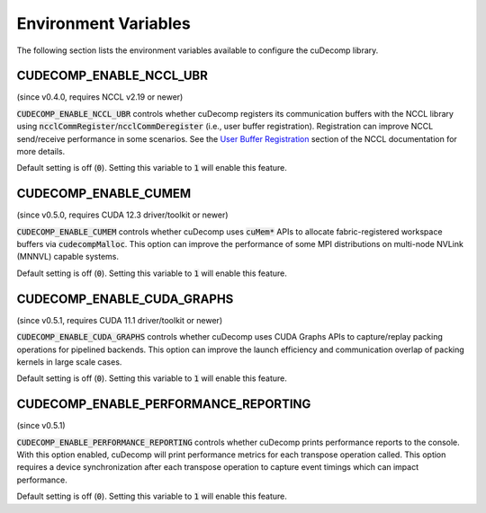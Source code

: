 .. _env-var-section-ref:

Environment Variables
==============================

The following section lists the environment variables available to configure the cuDecomp library.

CUDECOMP_ENABLE_NCCL_UBR
------------------------
(since v0.4.0, requires NCCL v2.19 or newer)

:code:`CUDECOMP_ENABLE_NCCL_UBR` controls whether cuDecomp registers its communication buffers with the NCCL library using :code:`ncclCommRegister`/:code:`ncclCommDeregister` (i.e., user buffer registration).
Registration can improve NCCL send/receive performance in some scenarios. See the `User Buffer Registration <https://docs.nvidia.com/deeplearning/nccl/user-guide/docs/usage/bufferreg.html>`_
section of the NCCL documentation for more details.

Default setting is off (:code:`0`). Setting this variable to :code:`1` will enable this feature.

CUDECOMP_ENABLE_CUMEM
------------------------
(since v0.5.0, requires CUDA 12.3 driver/toolkit or newer)

:code:`CUDECOMP_ENABLE_CUMEM` controls whether cuDecomp uses :code:`cuMem*` APIs to allocate fabric-registered workspace buffers via :code:`cudecompMalloc`. This option can improve the performance of
some MPI distributions on multi-node NVLink (MNNVL) capable systems.

Default setting is off (:code:`0`). Setting this variable to :code:`1` will enable this feature.

CUDECOMP_ENABLE_CUDA_GRAPHS
---------------------------
(since v0.5.1, requires CUDA 11.1 driver/toolkit or newer)

:code:`CUDECOMP_ENABLE_CUDA_GRAPHS` controls whether cuDecomp uses CUDA Graphs APIs to capture/replay packing operations for pipelined backends. This option can improve the launch efficiency
and communication overlap of packing kernels in large scale cases.

Default setting is off (:code:`0`). Setting this variable to :code:`1` will enable this feature.

CUDECOMP_ENABLE_PERFORMANCE_REPORTING
-------------------------------------
(since v0.5.1)

:code:`CUDECOMP_ENABLE_PERFORMANCE_REPORTING` controls whether cuDecomp prints performance reports to the console. With this option enabled, cuDecomp will print performance metrics for each transpose operation called.
This option requires a device synchronization after each transpose operation to capture event timings which can impact performance.

Default setting is off (:code:`0`). Setting this variable to :code:`1` will enable this feature.
